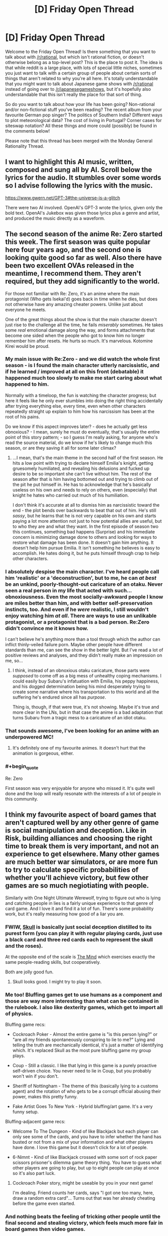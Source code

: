 #+TITLE: [D] Friday Open Thread

* [D] Friday Open Thread
:PROPERTIES:
:Author: AutoModerator
:Score: 21
:DateUnix: 1594393565.0
:END:
Welcome to the Friday Open Thread! Is there something that you want to talk about with [[/r/rational]], but which isn't rational fiction, or doesn't otherwise belong as a top-level post? This is the place to post it. The idea is that while reddit is a large place, with lots of special little niches, sometimes you just want to talk with a certain group of people about certain sorts of things that aren't related to why you're all here. It's totally understandable that you might want to talk about Japanese game shows with [[/r/rational]] instead of going over to [[/r/japanesegameshows]], but it's hopefully also understandable that this isn't really the place for that sort of thing.

So do you want to talk about how your life has been going? Non-rational and/or non-fictional stuff you've been reading? The recent album from your favourite German pop singer? The politics of Southern India? Different ways to plot meteorological data? The cost of living in Portugal? Corner cases for siteswap notation? All these things and more could (possibly) be found in the comments below!

Please note that this thread has been merged with the Monday General Rationality Thread.


** I want to highlight this AI music, written, composed and sung all by AI. Scroll below the lyrics for the audio. It stumbles over some words so I advise following the lyrics with the music.

[[https://www.gwern.net/GPT-3#the-universe-is-a-glitch]]

There were two AI involved. OpenAI's GPT-3 wrote the lyrics, given only the bold text. OpenAI's Jukebox was given those lyrics plus a genre and artist, and produced the music directly as a waveform.
:PROPERTIES:
:Author: Veedrac
:Score: 14
:DateUnix: 1594413521.0
:END:


** The second season of the anime Re: Zero started this week. The first season was quite popular here four years ago, and the second one is looking quite good so far as well. Also there have been two excellent OVAs released in the meantime, I recommend them. They aren't required, but they add significantly to the world.

For those not familiar with Re: Zero, it's an anime where the main protagonist (Who gets Isekai'd) goes back in time when he dies, but does not otherwise have any amazing cheater powers. Unlike just about everyone he meets.

One of the great things about the show is that the main character doesn't just rise to the challenge all the time, he fails /miserably/ sometimes. He takes some /real/ emotional damage along the way, and forms attachments that become one sided when the people who got to know him no longer remember him after resets. He hurts so much. It's marvelous. Kotomine Kirei would be proud.
:PROPERTIES:
:Author: Rhamni
:Score: 12
:DateUnix: 1594398934.0
:END:

*** My main issue with Re:Zero - and we did watch the whole first season - is I found the main character utterly narcissistic, and if he learned / improved at all on this front (debatable) it happened much too slowly to make me start caring about what happened to him.

Normally with a timeloop, the fun is watching the character progress; but here it feels like he only ever stumbles into doing the right thing accidentally after trying everything else, every time, even when other characters repeatedly straight up explain to him how his narcissism has been at the root of his pains.

Do we know if this aspect improves later? - does he actually get less obnoxious? - I mean, surely he must do eventually, that's usually the entire point of this story pattern; - so I guess I'm really asking, for anyone who's read the source material, do we know if he's likely to change much this season, or are they saving it all for some later climax?
:PROPERTIES:
:Author: sl236
:Score: 11
:DateUnix: 1594399976.0
:END:

**** ...I mean, that's the main theme in the second half of the first season. He hits a low point with trying to declare himself Emilia's knight, getting gruesomely humiliated, and revealing his delusions and fucked up desire to be so important she can't live without him. The rest of the season after that is him having bottomed out and trying to climb out of the pit he put himself in. He has to acknowledge that he's basically useless on his own and needs to rely on others, even (especially) that knight he hates who carried out much of his humiliation.

I don't think it's accurate at all to dismiss him as narcissistic toward the end - the plot bends over backwards to beat that out of him. He's still /sassy/, but he learns that he is not very capable on his own and starts paying a lot more attention not just to how potential allies are useful, but to who they are and what they want. In the first episode of season two this continues, something bad happens (Surprise) and his immediate concern is minimizing damage done to others and looking for ways to restore what damage has been done. It doesn't gain him anything. It doesn't help him pursue Emilia. It isn't something he believes is easy to accomplish. He hates doing it, but he puts himself through crap to help other characters.
:PROPERTIES:
:Author: Rhamni
:Score: 12
:DateUnix: 1594401152.0
:END:


*** I absolutely despise the main character. I've heard people call him 'realistic' or a 'deconstruction', but to me, he can /at best/ be an unkind, poorly-thought-out caricature of an otaku. Never seen a real person in my life that acted with such... obnoxiousness. Even the most socially-awkward people I know are miles better than him, and with better self-preservation instincts, too. And even if he /were/ realistic, I still wouldn't enjoy watching him /at all/. There are ways to use an unlikable protagonist, or a protagonist that is a bad person. Re:Zero didn't convince me it knows how.

I can't believe he's anything more than a tool through which the author can inflict thinly-veiled failure porn. Maybe other people have different standards than me, can see the show in the better light. But I've read a lot of positive reviews and analyses, and they didn't really make an impression on me, so...
:PROPERTIES:
:Score: 12
:DateUnix: 1594411901.0
:END:

**** I think, instead of an obnoxious otaku caricature, those parts were /supposed/ to come off as a big mess of unhealthy coping mechanisms. I could easily buy Subaru's infatuation with Emilia, his peppy happiness, and his dogged determination being his mind desperately trying to create some narrative where his transportation to this world and all the suffering he's endured since all has /purpose/.

Thing is, though, if that were true, it's not showing. Maybe it's true and more clear in the LNs, but in that case the anime is a bad adaptation that turns Subaru from a tragic mess to a caricature of an idiot otaku.
:PROPERTIES:
:Author: InfernoVulpix
:Score: 7
:DateUnix: 1594431806.0
:END:


*** That sounds awesome, I've been looking for an anime with an underpowered MC!
:PROPERTIES:
:Author: Amargosamountain
:Score: 3
:DateUnix: 1594401809.0
:END:

**** It's definitely one of my favourite animes. It doesn't hurt that the animation is gorgeous, either.
:PROPERTIES:
:Author: Rhamni
:Score: 3
:DateUnix: 1594402904.0
:END:


*** #+begin_quote
  Re: Zero
#+end_quote

First season was very enjoyable for anyone who missed it. It's quite well done and the loop will really resonate with the interests of a lot of people in this community.
:PROPERTIES:
:Author: AStartlingStatement
:Score: 2
:DateUnix: 1594406356.0
:END:


** I think my favourite aspect of board games that aren't captured well by any other genre of game is social manipulation and deception. Like in Risk, building alliances and choosing the right time to break them is very important, and not an experience to get elsewhere. Many other games are much better war simulators, or are more fun to try to calculate specific probabilities of whether you'll achieve victory, but few other games are so much negiotiating with people.

Similarly with One Night Ultimate Werewolf, trying to figure out who is lying and catching people in lies is a fairly unique experience to that genre of card game. And I love it and find it a lot of fun. There's some probability work, but it's really measuring how good of a liar you are.
:PROPERTIES:
:Score: 8
:DateUnix: 1594396176.0
:END:

*** FWIW, [[https://boardgamegeek.com/boardgame/92415/skull][Skull]] is basically just social deception distilled to its purest form (you can play it with regular playing cards, just use a black card and three red cards each to represent the skull and the roses).

At the opposite end of the scale is [[https://boardgamegeek.com/boardgame/244992/mind][The Mind]] which exercises exactly the same people-reading skills, but cooperatively.

Both are jolly good fun.
:PROPERTIES:
:Author: sl236
:Score: 7
:DateUnix: 1594397845.0
:END:

**** Skull looks good. I might try to play it soon.
:PROPERTIES:
:Score: 2
:DateUnix: 1594403919.0
:END:


*** Me too! Bluffing games get to use humans as a component and those are way more interesting than what can be contained in the rulebook. I also like dexterity games, which get to import all of physics.

Bluffing game recs:

- Cockroach Poker - Almost the entire game is "is this person lying?" or "are all my friends spontaneously conspiring to lie to me?" Lying and telling the truth are mechanically identical, it's just a matter of identifying which. It's replaced Skull as the most pure bluffing game my group plays.

- Coup - Still a classic. I like that lying in this game is a purely proactive self-driven choice. You never need to lie in Coup, but you probably won't win if you don't.

- Sheriff of Nottingham - The theme of this (basically lying to a customs agent) and the rotation of who gets to be a corrupt official abusing their power, makes this pretty funny.

- Fake Artist Goes To New York - Hybrid bluffing/art game. It's a very funny setup.

Bluffing-adjacent game recs:

- Welcome To The Dungeon - Kind of like Blackjack but each player can only see some of the cards, and you have to infer whether the hand has busted or not from a mix of your information and what other players have done. I love this game but it doesn't click for a lot of people.

- 6-Nimnt - Kind of like Blackjack crossed with some sort of rock paper scissors prisoner's dilemma game theory thing. You have to guess what other players are going to play, but up to eight people can play at once so it's also part luck.
:PROPERTIES:
:Author: jtolmar
:Score: 5
:DateUnix: 1594399066.0
:END:

**** Cockroach Poker story, might be useable by you in your next game!

I'm dealing. Friend counts her cards, says "I got one too many, here, draw a random extra card"... Turns out that was her already cheating before the game even started.
:PROPERTIES:
:Author: SvalbardCaretaker
:Score: 5
:DateUnix: 1594405730.0
:END:


*** And nothing beats the feeling of tricking other people until the final second and stealing victory, which feels much more fair in board games then video games.
:PROPERTIES:
:Author: ironistkraken
:Score: 4
:DateUnix: 1594396405.0
:END:

**** Yep. It's either too easy or impossible to hide information in video games often, so betrayal just feels unfair there. But in board games, if you get betrayed, it's probably on you.

But the most frustrating thing is when you get betrayed, and the betrayer doesn't even win- they jist screw it up so a third person wins.
:PROPERTIES:
:Score: 4
:DateUnix: 1594396604.0
:END:

***** Well people are imperfect in their decisions.
:PROPERTIES:
:Author: ironistkraken
:Score: 1
:DateUnix: 1594397250.0
:END:

****** Yeah I don't hold grudges long term or anything. Just incredibly frustrating when you calculate everything perfectly, that if everyone else acts rational to maximize their score as much as possible, you'd end up in first, but then someone else screws up their calculation which brings you both down.
:PROPERTIES:
:Score: 2
:DateUnix: 1594402897.0
:END:


**** Or if the victor gets to choose who is second in games with silver medals

This happens in risk and 4 player chess.

Someone starts running away with the game while the crab bucket fights then the winner picks which crabs to eat first
:PROPERTIES:
:Author: RMcD94
:Score: 1
:DateUnix: 1594423979.0
:END:

***** That never happens in my games, 1st place is so much greater than 2nd place usually everyone just teams up against the 1st place guy. And they're never so far ahead they can 1v3.
:PROPERTIES:
:Score: 2
:DateUnix: 1594433482.0
:END:

****** Sometimes this happens but most of my games people don't target first player and instead attack person who is already dying
:PROPERTIES:
:Author: RMcD94
:Score: 1
:DateUnix: 1594456377.0
:END:

******* Guess it's just a difference in groups.
:PROPERTIES:
:Score: 1
:DateUnix: 1594481971.0
:END:


*** Cosmic Encounter is my favorite board game of all time, and is ALL about social manipulation. The best part is that multiple people can win, so you get into situations like "if you team up with me right now we can both win, but if you don't, player 3 wins and we both lose."
:PROPERTIES:
:Author: LazarusRises
:Score: 3
:DateUnix: 1594398603.0
:END:


*** Multiplayer 4x games have this.. I'm not sure if it still exists but there were groups you could join where you played Civ V competitive online against other players. It's /very/ different from the singleplayer experience.

​

Completely different strategies, tactics, unit usefulness, build orders, diplomacy.. Yes betrayal, bluffs and all. People used to play in voice chat, negotiate through it and everything.

​

You can find some youtube videos of it. Also dominions 4 and 5, you can see some multiplayer series of that, same deal but the game is different.
:PROPERTIES:
:Author: fassina2
:Score: 2
:DateUnix: 1594430469.0
:END:

**** The few times I've done stuff like that online it's just felt very different. Without being face to face, a lot of the subtlety of bluffing and cajoling is lost I feel. Or maybe online people are just better than my friends and I don't like not being the best manipulator lol
:PROPERTIES:
:Score: 1
:DateUnix: 1594432771.0
:END:


*** Diplomacy is played online a lot. I think it is, like, this feeling distilled into a perfect nugget. If you are ever in a fix for that particular vibe, just fire up a Diplomacy game.
:PROPERTIES:
:Author: WalterTFD
:Score: 2
:DateUnix: 1594503295.0
:END:

**** Diplomacy through text just isn't the same feeling to me.
:PROPERTIES:
:Score: 1
:DateUnix: 1594503515.0
:END:


** A couple of months ago I started a forecasting newsletter, which I've since been refining. [[https://forum.effectivealtruism.org/posts/5pMawW5pCA85tRcQg/forecasting-newsletter-june-2020][Here]] is the link for the last iteration (and [[https://forum.effectivealtruism.org/posts/TDssNnJsZmiLkhzC4/forecasting-newsletter-may-2020][here]] for the much longer one before).

On the one hand, I feel this tangentially related to some of the interests of this subreddit (e.g., [[https://www.reddit.com/r/rational/comments/ccbokt/d_mother_of_learning_finale_predictions_spoilers/etmx5mk/?context=8&depth=9][betting on things]] (spoilers for Mother of Learning)). On the other hand, a couple of years ago I signed up to an arachnology newsletter which I've found amusing ever since. Anyways, may the mighty moderators show mercy upon this comment.

In particular, there are several forecasting tournaments running right now which readers might be interested in joining: - if you're interested in money: [[https://www.replicationmarkets.com/][Replication Markets]]. - If you're interested in attempting to change the world ("influencing policymakers"): [[https://www.cset-foretell.com/][Foretell]]. - If you're interested in rapid iteration: [[https://www.metaculus.com/][Metaculus]]. - If you're interested in lots of questions and lots of other forecasters, [[https://www.gjopen.com/][Good Judgment Open]] or Metaculus.
:PROPERTIES:
:Author: NestorDempster
:Score: 5
:DateUnix: 1594400366.0
:END:

*** Do you know if any of the tournaments give the participants tools to improve their forcasts? I was a bit disappointed with that when a participated in the Good Judgment project (a long time ago).

For example, a simple tool: When forecasting the US Presidential election use the current polling average +X as current forecast.
:PROPERTIES:
:Author: tobias3
:Score: 2
:DateUnix: 1594485685.0
:END:

**** I'd say that all tournaments are pretty shitty in that regard. In relative terms, CSET-foretell has /much/ nicer info-slides though.
:PROPERTIES:
:Author: NestorDempster
:Score: 1
:DateUnix: 1594546172.0
:END:


** I've been toying with the idea of a numberless RPG.

Rather than a list of attributes and hit points, characters have a list of assets and afflictions.

*Assets* include /Wealth/, /Wisdom/, /Insight/, /Glory/, /Utility/, /Wanderlust/, /Minion/, and likely many others.

*Afflictions* include /Diseased/, /Wounded/, /Delirious/, /Destitute/, /Lost/, and other negative adjectives suitable for a player's setback.

Examples:

- A character has /Minion/, /Influence/ and /Wealth/ assets. The character spends a season grooming their /Minion/, a local caravan master, then spends their /Influence/ to promote this NPC into a merchant prince. They then spend their /Wealth/ and found a grand bazaar in their city.

- A character spends a season traveling, and has horrible misfortune. They arrive back in civilization again, with the /Wounded/ affliction, and must take an additional season to remove it.

At the moment, I'm thinking over conflict resolution in this game. I'm leaning toward a simple coin toss mechanism.

Actions will be categorized as follows:

*Trivial:* Action is automatically successful. Successful coin toss indicates the player may keep one asset they were planning to spend.

*Basic:* Action succeeds without coin toss.

*Challenging:* Toss a coin. If unsuccessful, player fails, loses an asset, and/or gains an affliction (GM's call as to which).

*Impossible:* Action cannot be attempted.

Does this system look workable? Are there ways that would make sense to modify it?
:PROPERTIES:
:Author: Brell4Evar
:Score: 10
:DateUnix: 1594396714.0
:END:

*** If you are doing coin tosses as conflict resolution you might es well not have any randomness and just do a purely storydriven approach to it. Characters who are /wealthy/ should get better coin tosses/dice than non-wealthy ones at wealth-stuff. Thats the whole point for a large portion of players, to not just have 50/50% every time.

As an example of a RPG that does very well without RNG conflict resolution, Fiasco is very good, lots of fun and 1.5 page rules.

Numenara has something in the same vein as your assets. Haven't played it but studied the source book. “I am a [fill in an adjective here] [fill in a noun here] who [fill in a verb here]". eg Swift Shieldbearer who Rides The Lightning".

Conflict resolution is done via dice, but you are trained in your specialties, which gives you more dice.
:PROPERTIES:
:Author: SvalbardCaretaker
:Score: 6
:DateUnix: 1594398074.0
:END:

**** As I understand it you would not be able to found the bazaar without having the wealthy thing.

That is you're spending wealth to complete the basic action. And if it's challenging well you might lose the wealth and not succeed.
:PROPERTIES:
:Author: RMcD94
:Score: 4
:DateUnix: 1594399970.0
:END:

***** Yeah, that aspect is fine, the whole "50/50, no influence possible" thing is the problem. Snakes and Ladders is very widely hated among adults, you don't get any influence on the die roll.

Whereas "Man, don't get angry" still has roll-to-move but you can select which of your 4 meoples you move. Like, its not a great game but tons better. Theres a minimal set of decision making that makes games playable, coin-tosses are not.
:PROPERTIES:
:Author: SvalbardCaretaker
:Score: 3
:DateUnix: 1594400200.0
:END:

****** I understand this concern.

It looks like the Challenging difficulty is potentially frustrating. This is somewhat by design, but I'll still need to be careful with it.

One of the ideas I've had is that true character growth comes from resilience in the face of failure. I'd reflect this by having a failed task give an alternate reward in the way of a /Grit/ asset, which would be required for a subsequent task.
:PROPERTIES:
:Author: Brell4Evar
:Score: 1
:DateUnix: 1594405253.0
:END:

******* I don't have a problem with a challenging game. My critique of 50/50 coin toss RNG is that to play a game, decisions have to matter. With a cointoss, it almost doesn't matter what I do.

I'm of the min/maxing type, heavy boardgamer. Unless I really liked the people I play with I wouldn't want to play a cointoss based game.
:PROPERTIES:
:Author: SvalbardCaretaker
:Score: 3
:DateUnix: 1594406226.0
:END:

******** I also tend to have a lot of fun when I can play with skills and attributes to control the outcomes. That said, the fundamental principle I'd like to stick to here is to keep the game numberless to see how it affects the storytelling (I suspect it may enhance the game narrative if I pull it off right).

The coin toss isn't intended to be a strict pass/fail mechanism, so much as a way to add some randomness to make play less completely deterministic.

Players will still have agency in deciding what tasks they'd choose to undertake. The game is intended to have a competitive side, so there would still be wheeling and dealing between players, as well as a time element. (The earlier season automatically wins when this happens; the coin toss is a tiebreaker.) A later season would not be wasted if someone beat them to the punch; they'd simply have to re-use that season on a different action.
:PROPERTIES:
:Author: Brell4Evar
:Score: 2
:DateUnix: 1594408394.0
:END:

********* Well I look forward to your report of the first session!
:PROPERTIES:
:Author: SvalbardCaretaker
:Score: 1
:DateUnix: 1594409019.0
:END:


***** This is a good point.

In the case of a challenging action, I'd probably run a failed attempt as either wasted time with resources retained, or else have the player create the grand bazaar, but immediately lose control over it (i.e. they or others could spend subsequent actions to gain control of the new asset).
:PROPERTIES:
:Author: Brell4Evar
:Score: 2
:DateUnix: 1594404209.0
:END:


*** You would need to be able to gather assets pretty easily for anyone to have fun.
:PROPERTIES:
:Author: ironistkraken
:Score: 4
:DateUnix: 1594397360.0
:END:

**** Thank you! Details follow:

Players are each in possession of a "Power Seed" - an internal source of quasi-magical energy. Each seed progresses as the player accomplishes goals that align with their power. The stages are New, Intermediate, and Mature.

The play is intended to be long term, taking place over about a year at a time. During this year, every player has /Spring/, /Summer/, and /Autumn/ assets, each representing an investment of time.

Each player additionally gains assets based on their seed type and stage. An Envoy Seed produces /Influence/, for example. With rare exceptions, assets are intended to be tradable.

I'll need to think this over a bit more. I agree that more assets is better, but I don't want the players to have more than one of the same asset.
:PROPERTIES:
:Author: Brell4Evar
:Score: 1
:DateUnix: 1594404993.0
:END:


*** Lady Blackbird is a free one shot RPG with a similar approach, you can look at that. For conflict resolution, you tally up all your relevant skills (e.g Guns, Fighting, and Bravery for a gunfight), roll a dice for each skill, and get 1 point for every 4+ you get. Then if your points are > than the difficulty the DM set for the conflict, you succeed.
:PROPERTIES:
:Score: 3
:DateUnix: 1594403355.0
:END:


** I was trying to recommend Worth the Candle to some friends, in the context of recommending various D&D-inspired fiction. So I went looking for a sample that would

- be a few paragraphs long at most
- make sense when read on its own
- be fairly representative of what's good about WtC
- not a massive spoiler

(And also not show too much of the videogame aspect of it, since I was presenting it as D&D-inspired.)

This is surprisingly difficult! For comparison I was easily able to find a good [[https://i.imgur.com/Tpd558P.jpg][sample]] for [[https://readcomiconline.to/Comic/Dungeons-Dragons-2010/Issue-0?id=49727][IDW's D&D comic]], and [[https://i.imgur.com/JEpILGO.gif][one]] for [[https://www.giantitp.com/comics/oots0001.html][The Order of the Stick]] - but those are comics.

I narrowed it down to [[https://imgur.com/a/xUtKxOL][six options]] and eventually picked [[https://i.imgur.com/7abGMpi.png][this one]], but I can't say I'm really satisfied with any of them.

 

This is also prep work for a blog post I'm thinking about writing to explain and recommend more ratfics, for my normie friends. I'm often asked what I'm currently reading, and really want to talk about it, but find myself unable to do so without a shitload of weird context. "So I'm reading this litRPG insekai harem deconstruction rational webfic... oh, you know about 'deconstruction', great let's talk about all the other words."
:PROPERTIES:
:Author: Roxolan
:Score: 9
:DateUnix: 1594398395.0
:END:

*** This is a fun snippet that I think conveys the flavor of WtC well, and meets all your criteria:

#+begin_quote
  Soskanna was a semi-intelligent sword with a long history, captured from a dragon's hoard three years prior when Uther became one of the first mortals to ever kill one. It was as smart as a two-year-old human, more or less, capable of simple sentences spoken directly into the head of its wielder. Conversation was difficult if the topic was complex, and when found Soskanna had its own objectives, as sentient entads often did. When it had been forged, its goal had been set: it desired to kill the King of Palmain. In the centuries that it sat in the dragon's hoard though, the kingdom had been replaced by a senatorial republic, leaving it unable to fulfill its function. Uther had solved that problem in the space of a free afternoon by coercing the senators into temporarily reinstating the monarchy with supreme power vested in a prisoner set to be executed, a task which he accomplished while the ink on the law was still wet. Soskanna had been insistent about its directive before, but after the long-awaited murder was done, it went dormant, speaking only when spoken to, pliant to a fault -- and there were other, more powerful swords for Uther and his companions to wield, so it had gone into their arsenal, where it waited to find use.
#+end_quote
:PROPERTIES:
:Author: sicutumbo
:Score: 14
:DateUnix: 1594399090.0
:END:

**** Well, I'm sold. Reminds me of Terry Pratchett. I'll probably read that after I finish Ward
:PROPERTIES:
:Author: Amargosamountain
:Score: 4
:DateUnix: 1594443227.0
:END:


**** Another fun one:

#+begin_quote
  Can I talk, for a moment, about how fucking dumb it was that Aerb had tides? Both the Sun, Celestar, and the stars were in the same apparent position no matter where you were on Aerb, so even if there were gravitation from those sources, it wouldn't have caused anything that was much like tides on Earth (in theory, the sun's gravity should have pulled everything to the east at dawn, then everything to the west at dusk), and anyhow, the tides were hexal, meaning low tide happened at the same time no matter where you were on Aerb. So then where the fuck was all that water going or coming from? There were even spring tides and neap tides, caused, on Earth, by whether the sun and moon were working in concert or in opposition, but on Aerb ... who fucking knew. Every day, 1020 liters of water were displaced, and there were a whole bunch of complex theories about how it was happening or why, but the tides went in and the tides went out, and no one could explain it.
#+end_quote

Slightly spoilery, but not too bad. You could remove Onion's name and it would be fine:

#+begin_quote
  If I had been fully myself, I might have told him off for being such a fucking cliche. What was next, was he going to remove the weights that he'd been training with? Was he going to reveal that he'd had his eyes closed the whole time? Or reveal that his sword was actually some super special sword forged by blah blah blah, its true power kept from me because displaying it before this audience would ---

  “This sword once belonged to Uther Penndraig,” said Onion. “It was one of his last acquisitions. We've pretended, for five hundred years, that all it would do is copy the powers of the sword you were fighting against. It's far, far better than that. If pride is another of your sins, you may take pride in the fact that you are the person that caused me to reveal it to the world.”
#+end_quote

And then a virtue:

#+begin_quote
  Thrown Weapons 50, Richoshot: You can bounce thrown weapons off surfaces without respect to normal physics, up to three times in a row. Weapons bounced in this way do not have to follow the angles dictated by physics, the weapon does not lose speed, and you do not have to have clear sight to secondary surfaces or the target. Attacks made in this way provide a ten percent surprise bonus to attack, because this is stupid and should not work.
#+end_quote
:PROPERTIES:
:Author: sicutumbo
:Score: 6
:DateUnix: 1594402442.0
:END:

***** Those both showcase only one cool thing about WtC... But for a blog post maybe that's the right answer, just use multiple very short excerpts that each focus on one quality. Should be easier to avoid context & spoilers then. Thanks.
:PROPERTIES:
:Author: Roxolan
:Score: 5
:DateUnix: 1594402781.0
:END:

****** Yeah, if you're just showcasing, you should try to cut down how much you're showing as much as possible to retain interest. One or two paragraphs each. You could use bits of some of the parts you posted above, and they would work fine, but posting a whole screen of text isn't great if it's part of a larger post, because it bloats the wordcount.
:PROPERTIES:
:Author: sicutumbo
:Score: 3
:DateUnix: 1594403220.0
:END:


*** I think the anyblade section you picked out works better. The old D&D group isn't the main plotline, so it's an odd way to rec. If you want to play up the D&D thing, something like your unicorn example is good, as it shows the embedded story.

And yeah, you're right it's hard! I thought there'd be a good excerpt in the elevator scene, but no, everything in this story is tucked away across across multiple chapters of setup and buildup.

edit: I got ninja'd by sucutumbo. That's a very nice excerpt.
:PROPERTIES:
:Author: jtolmar
:Score: 4
:DateUnix: 1594400249.0
:END:

**** #+begin_quote
  The old D&D group isn't the main plotline, so it's an odd way to rec.
#+end_quote

Yeah, that's what made me dissatisfied with that excerpt.

On the other hand, it shows chemistry, rules-lawyering, creative and politically-aware world-building, and the enduring relevance of the real world (sadly unusual in insekai), which are among WtC's best qualities.

Most in-Aerb conversations with those properties are super-high-context and spoiler-heavy, though you can see I've showcased some of them in my other excerpts.
:PROPERTIES:
:Author: Roxolan
:Score: 2
:DateUnix: 1594401125.0
:END:


** You know what's a weird feeling? When your middle-aged mother watched /The Boys/ season 2 trailer before you did.
:PROPERTIES:
:Author: Wizard-of-Woah
:Score: 6
:DateUnix: 1594399400.0
:END:

*** Ha, my retired parents have also been watching /The Boys/ whereas I haven't touched it yet. Apparently it came up on a science-fiction program they listen to on the French high-brow literature radio channel.
:PROPERTIES:
:Author: Roxolan
:Score: 2
:DateUnix: 1594400041.0
:END:


*** Did you like the show? It seemed rather average. I watched like 4 or 5 episodes before giving up.
:PROPERTIES:
:Author: Areign
:Score: 1
:DateUnix: 1594400356.0
:END:

**** I loved it, and think it's pretty amazing. If you didn't like the first 4-5 ep, I don't see you liking the rest; there's no real changes in mood, narrative, or narrative methodology.
:PROPERTIES:
:Author: narfanator
:Score: 6
:DateUnix: 1594401668.0
:END:

***** i also loved it. i can't wait for more episodes. i think its one of my favorite shows in recent history.
:PROPERTIES:
:Author: Korakisphinx
:Score: 2
:DateUnix: 1594480793.0
:END:


**** It's okay, not great. Homelander was well done, the plane scene was very well done.

I honestly always felt it's Ennis weakest work and never liked the comics either. I like Ennis a lot, just not this.
:PROPERTIES:
:Author: AStartlingStatement
:Score: 5
:DateUnix: 1594406291.0
:END:

***** See thats kind of the opposite of what i thought.

I thought Homelander was the most interesting character...at first

He starts out pretty mysterious, you know he's strong but you don't know see much about him except that he's the leader. Then you see the justice league meeting and he's like 'lets tell stories about people we saved' or something like that.

He looks like a paragon of light among a bunch of shitheads. Perhaps he's so naive he doesn't see it, perhaps he is deliberately kept in the dark. It looks like he's lending his legitimacy to the rest of the crew. Cool, very interesting I was excited to watch.

Then they show that he's actually evil. Wow, he's hid it so well, no one knows except those who are about to die. Pretty cool, I wonder what his motivation is? Was this a greater good kind of thing? Has he convinced himself and everyone around him he's good while just rationalizing anything more complicated? Is he good? Maybe he's like hpmor Dumbledore who deliberately has Snape torment children, because Dumbledore he doesn't have any better ideas and he's ill equipped to handle the situation he's in and is just doing his best. But deep down, he's actually good? Or maybe there's a greater evil here that we're not seeing and we just don't understand the whole situation yet. Or maybe he's evil and he's palpatine-ing the organization from the inside!

Then they show that basically everyone is aware of him being evil within the group and he's just a creepy asshole with a lot of power, at the lead of a relatively corrupt group. It just feels a bit cliche. Every reveal removes depth from the character/situation and he ends looking pretty 2d in my opinion.

Its around that point that I lost all interest and stopped watching.
:PROPERTIES:
:Author: Areign
:Score: 5
:DateUnix: 1594407277.0
:END:

****** The ending episodes of the show give more context to his motivations and background.

None of the information is world shattering as far as the audience's view of the character goes. But he becomes a more respectable villain IMO because you can see why he's doing what he's doing. And also (Mild spoiler) He's more competent than you're initially lead to believe, and not just a man child grabbing for political power he can't control
:PROPERTIES:
:Author: Fresh_C
:Score: 3
:DateUnix: 1594414824.0
:END:


**** Loved it actually. Which is funny, since the comic is very, very, very bad. The show changes a lot. This is a very, very, very good thing.
:PROPERTIES:
:Author: Wizard-of-Woah
:Score: 5
:DateUnix: 1594469800.0
:END:

***** [deleted]
:PROPERTIES:
:Score: 1
:DateUnix: 1594682728.0
:END:

****** Well, one thing that greatly benefits the show is the change of zeitgeist between 2006 to 2018. Superhero movies were much less of a hot market in the mid 2000s, so right off the bat, the comic felt like it was beating a dead-horse. It didn't help the theme seemed to basically be "nah nah, superheroes are for idiots."

The show meanwhile came out in a post MCU world, where superhero movies are obnoxiously over-saturated. And the show is a much more pointed critque of media capitalism and celebrity culture in general.
:PROPERTIES:
:Author: Wizard-of-Woah
:Score: 3
:DateUnix: 1594708846.0
:END:


**** I watched it and agree with you. I finished it, it was enjoyable, but not something I'd go out of my way to recommend to anyone.
:PROPERTIES:
:Score: 2
:DateUnix: 1594403110.0
:END:


** I'm not quite sure if this is the right place to ask this, but whatever.

I like worldbuilding, I really do, but it seems that for the past few months I really can't get myself into the right headspace to actually do it. I can try getting vague ideas and outlines, but not any details.

I tried to get around it by generating a bunch of planets with the rules in GURPS:/Space/, but I don't seem to be able to replicate that success.
:PROPERTIES:
:Author: ramjet_oddity
:Score: 2
:DateUnix: 1594455966.0
:END:


** (Death CW)

Does anyone have good resources or advice on convincing family members about cryonics?
:PROPERTIES:
:Author: fljared
:Score: 1
:DateUnix: 1594691929.0
:END:
